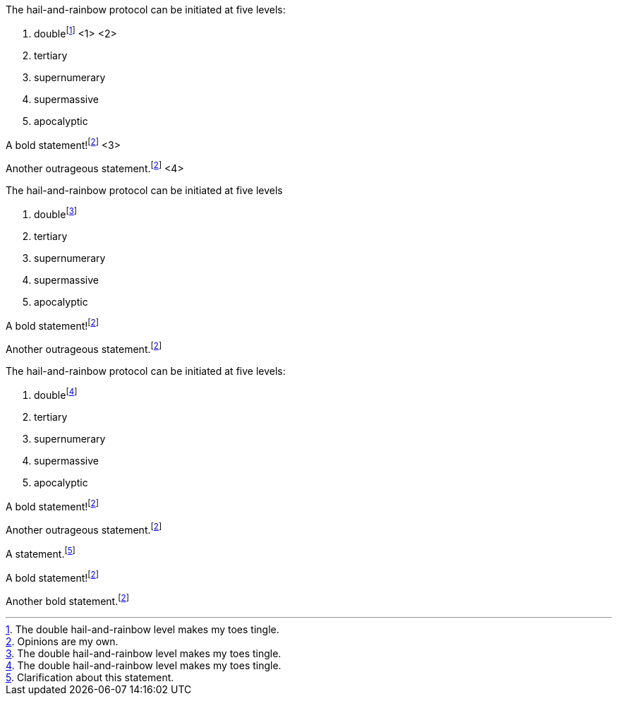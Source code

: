 ////
Included in:
- user-manual: Footnotes
- quick-ref
////

// tag::base-c[]
The hail-and-rainbow protocol can be initiated at five levels:

. doublefootnote:[The double hail-and-rainbow level makes my toes tingle.] <1> <2>
. tertiary
. supernumerary
. supermassive
. apocalyptic

A bold statement!footnote:disclaimer[Opinions are my own.] <3>

Another outrageous statement.footnote:disclaimer[] <4>
// end::base-c[]

// tag::base-x[]
The hail-and-rainbow protocol can be initiated at five levels

. doublefootnote:[The double hail-and-rainbow level makes my toes tingle.]
. tertiary
. supernumerary
. supermassive
. apocalyptic

A bold statement!footnote:disclaimer[Opinions are my own.]

Another outrageous statement.footnote:disclaimer[]
// end::base-x[]

// tag::externalized[]
:fn-hail-and-rainbow: footnote:[The double hail-and-rainbow level makes my toes tingle.]
:fn-disclaimer: footnote:disclaimer[Opinions are my own.]

The hail-and-rainbow protocol can be initiated at five levels:

. double{fn-hail-and-rainbow}
. tertiary
. supernumerary
. supermassive
. apocalyptic

A bold statement!{fn-disclaimer}

Another outrageous statement.{fn-disclaimer}
// end::externalized[]

// tag::base[]
A statement.footnote:[Clarification about this statement.]

A bold statement!footnote:disclaimer[Opinions are my own.]

Another bold statement.footnote:disclaimer[]
// end::base[]
